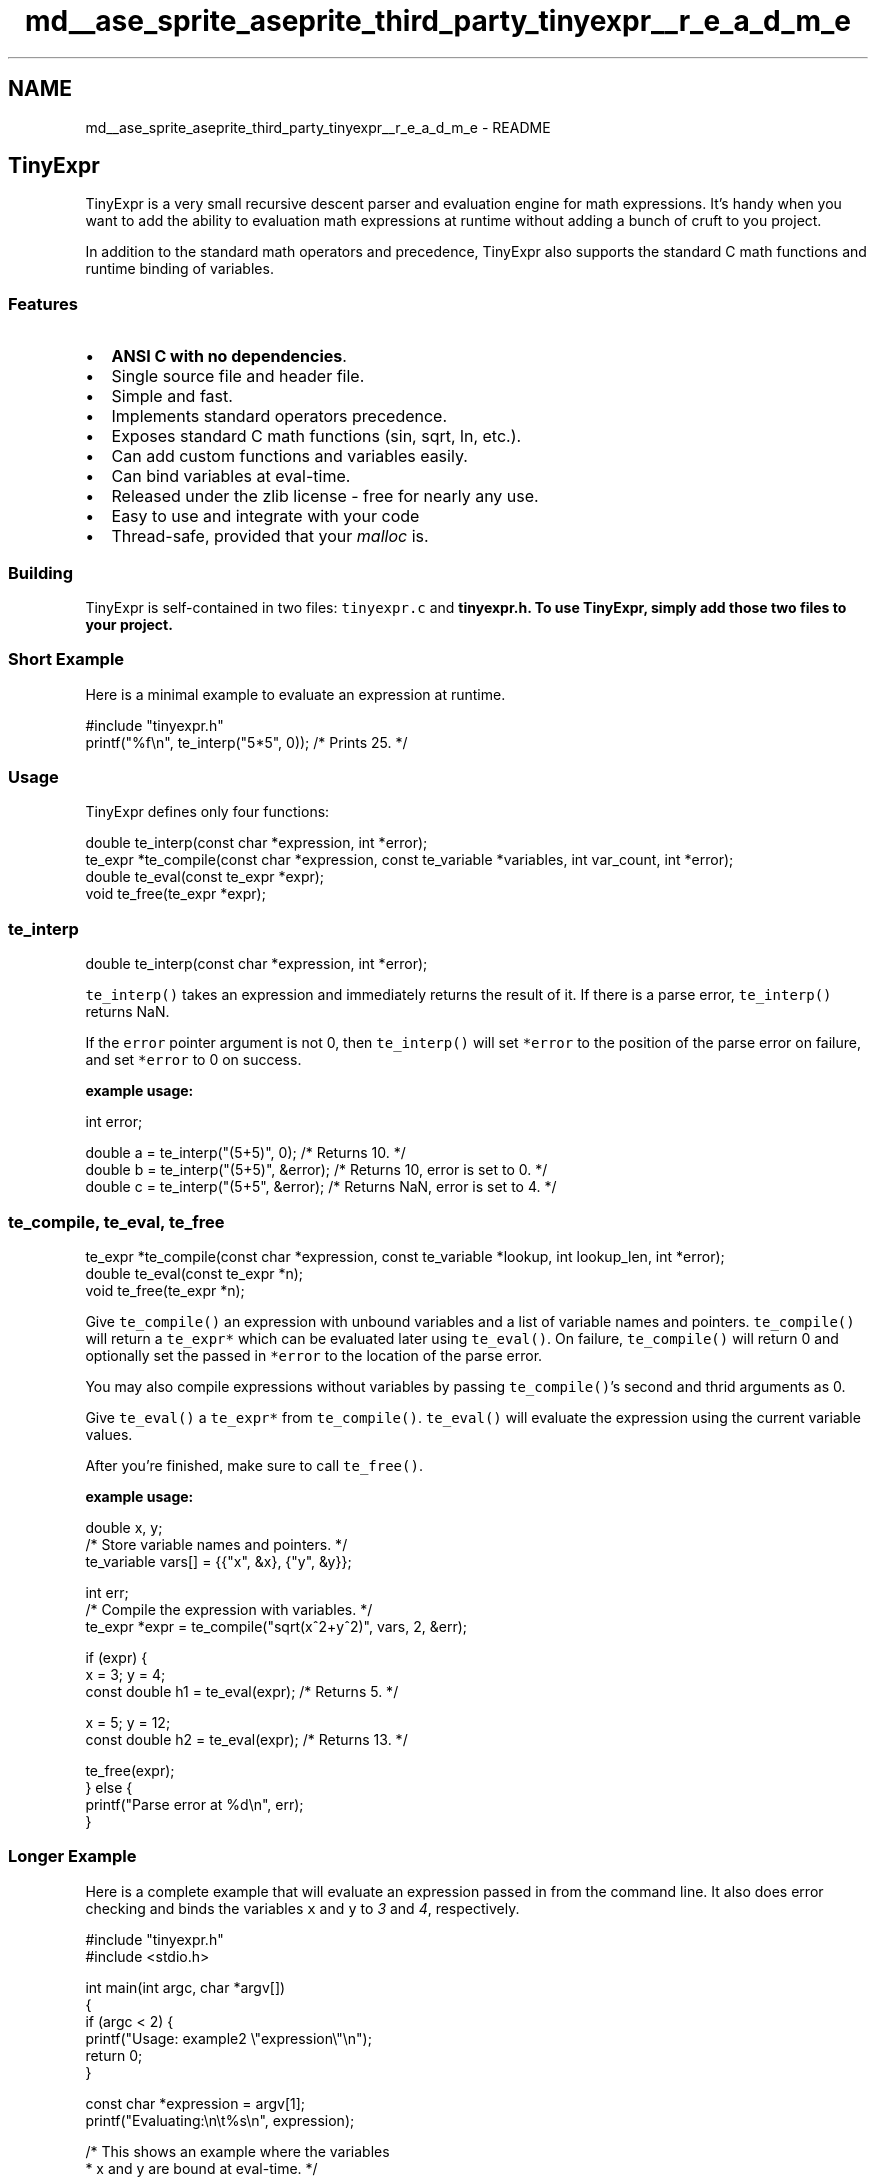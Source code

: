 .TH "md__ase_sprite_aseprite_third_party_tinyexpr__r_e_a_d_m_e" 3 "Wed Feb 1 2023" "Version Version 0.0" "My Project" \" -*- nroff -*-
.ad l
.nh
.SH NAME
md__ase_sprite_aseprite_third_party_tinyexpr__r_e_a_d_m_e \- README 
.PP
\fC\fP
.PP
.SH "TinyExpr"
.PP
TinyExpr is a very small recursive descent parser and evaluation engine for math expressions\&. It's handy when you want to add the ability to evaluation math expressions at runtime without adding a bunch of cruft to you project\&.
.PP
In addition to the standard math operators and precedence, TinyExpr also supports the standard C math functions and runtime binding of variables\&.
.SS "Features"
.IP "\(bu" 2
\fBANSI C with no dependencies\fP\&.
.IP "\(bu" 2
Single source file and header file\&.
.IP "\(bu" 2
Simple and fast\&.
.IP "\(bu" 2
Implements standard operators precedence\&.
.IP "\(bu" 2
Exposes standard C math functions (sin, sqrt, ln, etc\&.)\&.
.IP "\(bu" 2
Can add custom functions and variables easily\&.
.IP "\(bu" 2
Can bind variables at eval-time\&.
.IP "\(bu" 2
Released under the zlib license - free for nearly any use\&.
.IP "\(bu" 2
Easy to use and integrate with your code
.IP "\(bu" 2
Thread-safe, provided that your \fImalloc\fP is\&.
.PP
.SS "Building"
TinyExpr is self-contained in two files: \fCtinyexpr\&.c\fP and \fC\fBtinyexpr\&.h\fP\fP\&. To use TinyExpr, simply add those two files to your project\&.
.SS "Short Example"
Here is a minimal example to evaluate an expression at runtime\&.
.PP
.PP
.nf
#include "tinyexpr\&.h"
printf("%f\\n", te_interp("5*5", 0)); /* Prints 25\&. */
.fi
.PP
.SS "Usage"
TinyExpr defines only four functions:
.PP
.PP
.nf
double te_interp(const char *expression, int *error);
te_expr *te_compile(const char *expression, const te_variable *variables, int var_count, int *error);
double te_eval(const te_expr *expr);
void te_free(te_expr *expr);
.fi
.PP
.SS "te_interp"
.PP
.nf
double te_interp(const char *expression, int *error);
.fi
.PP
.PP
\fCte_interp()\fP takes an expression and immediately returns the result of it\&. If there is a parse error, \fCte_interp()\fP returns NaN\&.
.PP
If the \fCerror\fP pointer argument is not 0, then \fCte_interp()\fP will set \fC*error\fP to the position of the parse error on failure, and set \fC*error\fP to 0 on success\&.
.PP
\fBexample usage:\fP
.PP
.PP
.nf
int error;

double a = te_interp("(5+5)", 0); /* Returns 10\&. */
double b = te_interp("(5+5)", &error); /* Returns 10, error is set to 0\&. */
double c = te_interp("(5+5", &error); /* Returns NaN, error is set to 4\&. */
.fi
.PP
.SS "te_compile, te_eval, te_free"
.PP
.nf
te_expr *te_compile(const char *expression, const te_variable *lookup, int lookup_len, int *error);
double te_eval(const te_expr *n);
void te_free(te_expr *n);
.fi
.PP
.PP
Give \fCte_compile()\fP an expression with unbound variables and a list of variable names and pointers\&. \fCte_compile()\fP will return a \fCte_expr*\fP which can be evaluated later using \fCte_eval()\fP\&. On failure, \fCte_compile()\fP will return 0 and optionally set the passed in \fC*error\fP to the location of the parse error\&.
.PP
You may also compile expressions without variables by passing \fCte_compile()\fP's second and thrid arguments as 0\&.
.PP
Give \fCte_eval()\fP a \fCte_expr*\fP from \fCte_compile()\fP\&. \fCte_eval()\fP will evaluate the expression using the current variable values\&.
.PP
After you're finished, make sure to call \fCte_free()\fP\&.
.PP
\fBexample usage:\fP
.PP
.PP
.nf
double x, y;
/* Store variable names and pointers\&. */
te_variable vars[] = {{"x", &x}, {"y", &y}};

int err;
/* Compile the expression with variables\&. */
te_expr *expr = te_compile("sqrt(x^2+y^2)", vars, 2, &err);

if (expr) {
    x = 3; y = 4;
    const double h1 = te_eval(expr); /* Returns 5\&. */

    x = 5; y = 12;
    const double h2 = te_eval(expr); /* Returns 13\&. */

    te_free(expr);
} else {
    printf("Parse error at %d\\n", err);
}
.fi
.PP
.SS "Longer Example"
Here is a complete example that will evaluate an expression passed in from the command line\&. It also does error checking and binds the variables \fCx\fP and \fCy\fP to \fI3\fP and \fI4\fP, respectively\&.
.PP
.PP
.nf
#include "tinyexpr\&.h"
#include <stdio\&.h>

int main(int argc, char *argv[])
{
    if (argc < 2) {
        printf("Usage: example2 \\"expression\\"\\n");
        return 0;
    }

    const char *expression = argv[1];
    printf("Evaluating:\\n\\t%s\\n", expression);

    /* This shows an example where the variables
     * x and y are bound at eval\-time\&. */
    double x, y;
    te_variable vars[] = {{"x", &x}, {"y", &y}};

    /* This will compile the expression and check for errors\&. */
    int err;
    te_expr *n = te_compile(expression, vars, 2, &err);

    if (n) {
        /* The variables can be changed here, and eval can be called as many
         * times as you like\&. This is fairly efficient because the parsing has
         * already been done\&. */
        x = 3; y = 4;
        const double r = te_eval(n); printf("Result:\\n\\t%f\\n", r);
        te_free(n);
    } else {
        /* Show the user where the error is at\&. */
        printf("\\t%*s^\\nError near here", err\-1, "");
    }

    return 0;
}
.fi
.PP
.PP
This produces the output: 
.PP
.nf
$ example2 'sqrt(x^2+y2)'
    Evaluating:
            sqrt(x^2+y2)
                      ^
    Error near here


$ example2 'sqrt(x^2+y^2)'
    Evaluating:
            sqrt(x^2+y^2)
    Result:
            5\&.000000

.fi
.PP
.SS "Binding to Custom Functions"
TinyExpr can also call to custom functions implemented in C\&. Here is a short example:
.PP
.PP
.nf
double my_sum(double a, double b) {
    /* Example C function that adds two numbers together\&. */
    return a + b;
}

te_variable vars[] = {
    {"mysum", my_sum, TE_FUNCTION2} /* TE_FUNCTION2 used because my_sum takes two arguments\&. */
};

te_expr *n = te_compile("mysum(5, 6)", vars, 1, 0);
.fi
.PP
.SS "How it works"
\fCte_compile()\fP uses a simple recursive descent parser to compile your expression into a syntax tree\&. For example, the expression \fC'sin x + 1/4'\fP parses as:
.PP
.PP
\fCte_compile()\fP also automatically prunes constant branches\&. In this example, the compiled expression returned by \fCte_compile()\fP would become:
.PP
.PP
\fCte_eval()\fP will automatically load in any variables by their pointer, and then evaluate and return the result of the expression\&.
.PP
\fCte_free()\fP should always be called when you're done with the compiled expression\&.
.SS "Speed"
TinyExpr is pretty fast compared to C when the expression is short, when the expression does hard calculations (e\&.g\&. exponentiation), and when some of the work can be simplified by \fCte_compile()\fP\&. TinyExpr is slow compared to C when the expression is long and involves only basic arithmetic\&.
.PP
Here is some example performance numbers taken from the included \fBbenchmark\&.c\fP program:
.PP
Expression   te_eval time   native C time   slowdown    sqrt(a^1\&.5+a^2\&.5)   15,641 ms   14,478 ms   8% slower    a+5   765 ms   563 ms   36% slower    a+(5*2)   765 ms   563 ms   36% slower    (a+5)*2   1422 ms   563 ms   153% slower    (1/(a+1)+2/(a+2)+3/(a+3))   5,516 ms   1,266 ms   336% slower   
.SS "Grammar"
TinyExpr parses the following grammar: 
.PP
.nf
<list>      =    <expr> {',' <expr>}
<expr>      =    <term> {('+' | '-') <term>}
<term>      =    <factor> {('*' | '/' | '%') <factor>}
<factor>    =    <power> {'^' <power>}
<power>     =    {('-' | '+')} <base>
<base>      =    <constant>
               | <variable>
               | <function-0> {'(' ')'}
               | <function-1> <power>
               | <function-X> '(' <expr> {',' <expr>} ')'
               | '(' <list> ')'

.fi
.PP
 In addition, whitespace between tokens is ignored\&.
.PP
Valid variable names consist of a lower case letter followed by any combination of: lower case letters \fIa\fP through \fIz\fP, the digits \fI0\fP through \fI9\fP, and underscore\&. Constants can be integers, decimal numbers, or in scientific notation (e\&.g\&. \fI1e3\fP for \fI1000\fP)\&. \fBA\fP leading zero is not required (e\&.g\&. *\&.5* for \fI0\&.5\fP)
.SS "Functions supported"
TinyExpr supports addition (+), subtraction/negation (-), multiplication (*), division (/), exponentiation (^) and modulus (%) with the normal operator precedence (the one exception being that exponentiation is evaluated left-to-right, but this can be changed - see below)\&.
.PP
The following C math functions are also supported:
.PP
.IP "\(bu" 2
abs (calls to \fIfabs\fP), acos, asin, atan, atan2, ceil, cos, cosh, exp, floor, ln (calls to \fIlog\fP), log (calls to \fIlog10\fP by default, see below), log10, pow, sin, sinh, sqrt, tan, tanh
.PP
.PP
The following functions are also built-in and provided by TinyExpr:
.PP
.IP "\(bu" 2
fac (factorials e\&.g\&. \fCfac 5\fP == 120)
.IP "\(bu" 2
ncr (combinations e\&.g\&. \fCncr(6,2)\fP == 15)
.IP "\(bu" 2
npr (permutations e\&.g\&. \fCnpr(6,2)\fP == 30)
.PP
.PP
Also, the following constants are available:
.PP
.IP "\(bu" 2
\fCpi\fP, \fCe\fP
.PP
.SS "Compile-time options"
By default, TinyExpr does exponentiation from left to right\&. For example:
.PP
\fCa^b^c == (a^b)^c\fP and \fC-a^b == (-a)^b\fP
.PP
This is by design\&. It's the way that spreadsheets do it (e\&.g\&. Excel, Google Sheets)\&.
.PP
If you would rather have exponentiation work from right to left, you need to define \fCTE_POW_FROM_RIGHT\fP when compiling \fCtinyexpr\&.c\fP\&. There is a commented-out define near the top of that file\&. With this option enabled, the behaviour is:
.PP
\fCa^b^c == a^(b^c)\fP and \fC-a^b == -(a^b)\fP
.PP
That will match how many scripting languages do it (e\&.g\&. Python, Ruby)\&.
.PP
Also, if you'd like \fClog\fP to default to the natural log instead of \fClog10\fP, then you can define \fCTE_NAT_LOG\fP\&.
.SS "Hints"
.IP "\(bu" 2
All functions/types start with the letters \fIte\fP\&.
.IP "\(bu" 2
To allow constant optimization, surround constant expressions in parentheses\&. For example 'x+(1+5)' will evaluate the '(1+5)' expression at compile time and compile the entire expression as 'x+6', saving a runtime calculation\&. The parentheses are important, because TinyExpr will not change the order of evaluation\&. If you instead compiled 'x+1+5' TinyExpr will insist that '1' is added to 'x' first, and '5' is added the result second\&. 
.PP

